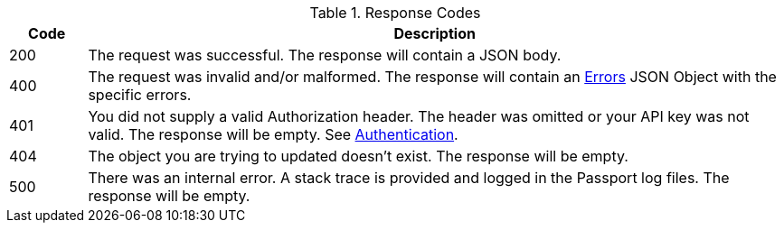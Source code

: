 [cols="1,9"]
.Response Codes
|===
|Code |Description

// Use custom success code and message, both should be defined.
ifdef::success_code[]
|{success_code}
|{success_message}
endif::[]

// Use default success code and message
ifndef::success_code[]
|200
|The request was successful. The response will contain a JSON body.
endif::[]

|400
|The request was invalid and/or malformed. The response will contain an link:errors[Errors] JSON Object with the specific errors.

|401
|You did not supply a valid Authorization header. The header was omitted or your API key was not valid. The response will be empty. See link:authentication[Authentication].

ifdef::403_message[]
|403
|{403_message}
endif::[]

|404
|The object you are trying to updated doesn't exist. The response will be empty.

|500
|There was an internal error. A stack trace is provided and logged in the Passport log files. The response will be empty.

ifdef::webhook_event[]
|504
|One or more Webhook endpoints returned an invalid response or were unreachable. Based on the transaction configuration for this event your action cannot be completed. A stack trace is provided and logged in the Passport log files.
endif::[]
|===
